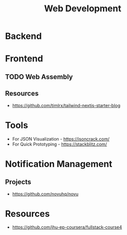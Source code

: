 :PROPERTIES:
:ID:       f6a20d0e-e306-4699-816f-7c78b6dd40a4
:END:
#+title: Web Development

* Backend
:PROPERTIES:
:ID:       09744e38-df07-4560-9ddf-ba1955fa1186
:END:
* Frontend
:PROPERTIES:
:ID:       4b0fcbdd-1d38-428f-96e7-f6858b77237b
:END:


** TODO Web Assembly
:PROPERTIES:
:ID:       d6bfb0d0-2d66-48e1-9af0-d4fcb5344601
:END:

** Resources
+ https://github.com/timlrx/tailwind-nextjs-starter-blog
* Tools
+ For JSON Visualization - https://jsoncrack.com/
+ For Quick Prototyping - https://stackblitz.com/
* Notification Management
** Projects
+ https://github.com/novuhq/novu


* Resources
+ https://github.com/jhu-ep-coursera/fullstack-course4

